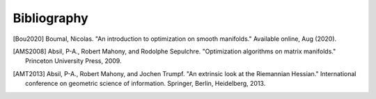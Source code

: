 Bibliography
============

.. Add references by copy-pasting the MLA format from Google scholar. The title
   should be in double-quotes.
.. Generate labels using the so-called AMS "authorship trigraph" style.
.. Citations are ordered alphabetically.

.. [Bou2020] Boumal, Nicolas. "An introduction to optimization on smooth
   manifolds." Available online, Aug (2020).
.. [AMS2008] Absil, P-A., Robert Mahony, and Rodolphe
   Sepulchre. "Optimization algorithms on matrix manifolds."
   Princeton University Press, 2009.
.. [AMT2013] Absil, P-A., Robert Mahony, and Jochen Trumpf. "An extrinsic look
   at the Riemannian Hessian." International conference on geometric science of
   information. Springer, Berlin, Heidelberg, 2013.

